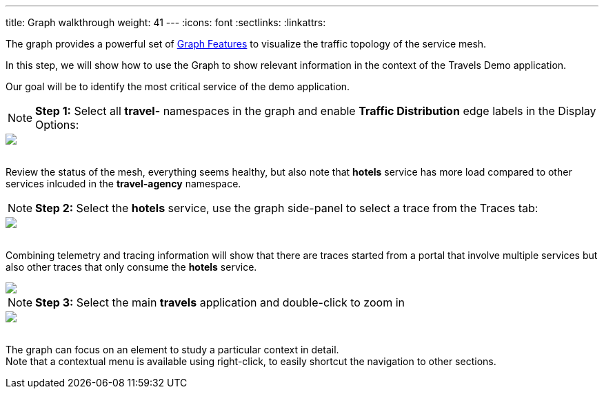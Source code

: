 ---
title: Graph walkthrough
weight: 41
---
:icons: font
:sectlinks:
:linkattrs:

The graph provides a powerful set of link:../features/#_graph[Graph Features, window="_blank"] to visualize the traffic topology of the service mesh.

In this step, we will show how to use the Graph to show relevant information in the context of the Travels Demo application.

Our goal will be to identify the most critical service of the demo application.

NOTE: *Step 1:* Select all *travel-* namespaces in the graph and enable *Traffic Distribution* edge labels in the Display Options:
++++
<a class="image-popup-fit-height" href="/images/tutorial/04-02-graph-request-distribution.png" title="Graph Request Distribution">
    <img src="/images/tutorial/04-02-graph-request-distribution.png" style="display:block;margin: 0 auto;" />
</a>
++++

{nbsp} +
Review the status of the mesh, everything seems healthy, but also note that *hotels* service has more load compared to other services inlcuded in the *travel-agency* namespace.

NOTE: *Step 2:* Select the *hotels* service, use the graph side-panel to select a trace from the Traces tab:
++++
<a class="image-popup-fit-height" href="/images/tutorial/04-02-hotels-normal-trace.png" title="Hotels Normal Trace">
    <img src="/images/tutorial/04-02-hotels-normal-trace.png" style="display:block;margin: 0 auto;" />
</a>
++++

{nbsp} +
Combining telemetry and tracing information will show that there are traces started from a portal that involve multiple services but also other traces that only consume the *hotels* service.

++++
<a class="image-popup-fit-height" href="/images/tutorial/04-02-hotels-single-trace.png" title="Hotels Single Trace">
    <img src="/images/tutorial/04-02-hotels-single-trace.png" style="display:block;margin: 0 auto;" />
</a>
++++

NOTE: *Step 3:* Select the main *travels* application and double-click to zoom in
++++
<a class="image-popup-fit-height" href="/images/tutorial/04-02-travels-zoom.png" title="Travels Zoom">
    <img src="/images/tutorial/04-02-travels-zoom.png" style="display:block;margin: 0 auto;" />
</a>
++++

{nbsp} +
The graph can focus on an element to study a particular context in detail. +
Note that a contextual menu is available using right-click, to easily shortcut the navigation to other sections.

